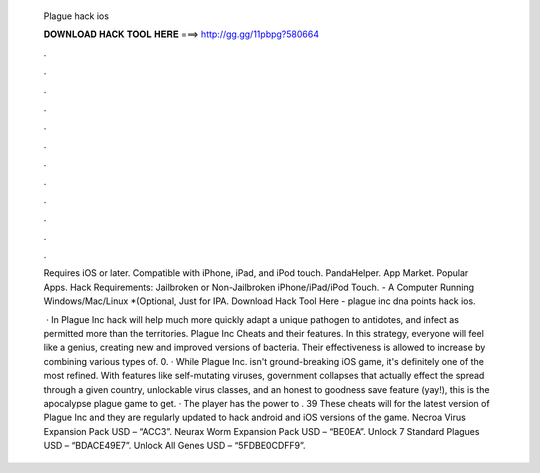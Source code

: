   Plague hack ios
  
  
  
  𝐃𝐎𝐖𝐍𝐋𝐎𝐀𝐃 𝐇𝐀𝐂𝐊 𝐓𝐎𝐎𝐋 𝐇𝐄𝐑𝐄 ===> http://gg.gg/11pbpg?580664
  
  
  
  .
  
  
  
  .
  
  
  
  .
  
  
  
  .
  
  
  
  .
  
  
  
  .
  
  
  
  .
  
  
  
  .
  
  
  
  .
  
  
  
  .
  
  
  
  .
  
  
  
  .
  
  Requires iOS or later. Compatible with iPhone, iPad, and iPod touch. PandaHelper. App Market. Popular Apps. Hack Requirements: Jailbroken or Non-Jailbroken iPhone/iPad/iPod Touch. - A Computer Running Windows/Mac/Linux *(Optional, Just for IPA. Download Hack Tool Here -  plague inc dna points hack ios.
  
   · In Plague Inc hack will help much more quickly adapt a unique pathogen to antidotes, and infect as permitted more than the territories. Plague Inc Cheats and their features. In this strategy, everyone will feel like a genius, creating new and improved versions of bacteria. Their effectiveness is allowed to increase by combining various types of. 0. · While Plague Inc. isn't ground-breaking iOS game, it's definitely one of the most refined. With features like self-mutating viruses, government collapses that actually effect the spread through a given country, unlockable virus classes, and an honest to goodness save feature (yay!), this is the apocalypse plague game to get. · The player has the power to . 39 These cheats will for the latest version of Plague Inc and they are regularly updated to hack android and iOS versions of the game. Necroa Virus Expansion Pack USD – “ACC3”. Neurax Worm Expansion Pack USD – “BE0EA”. Unlock 7 Standard Plagues USD – “BDACE49E7”. Unlock All Genes USD – “5FDBE0CDFF9”.

